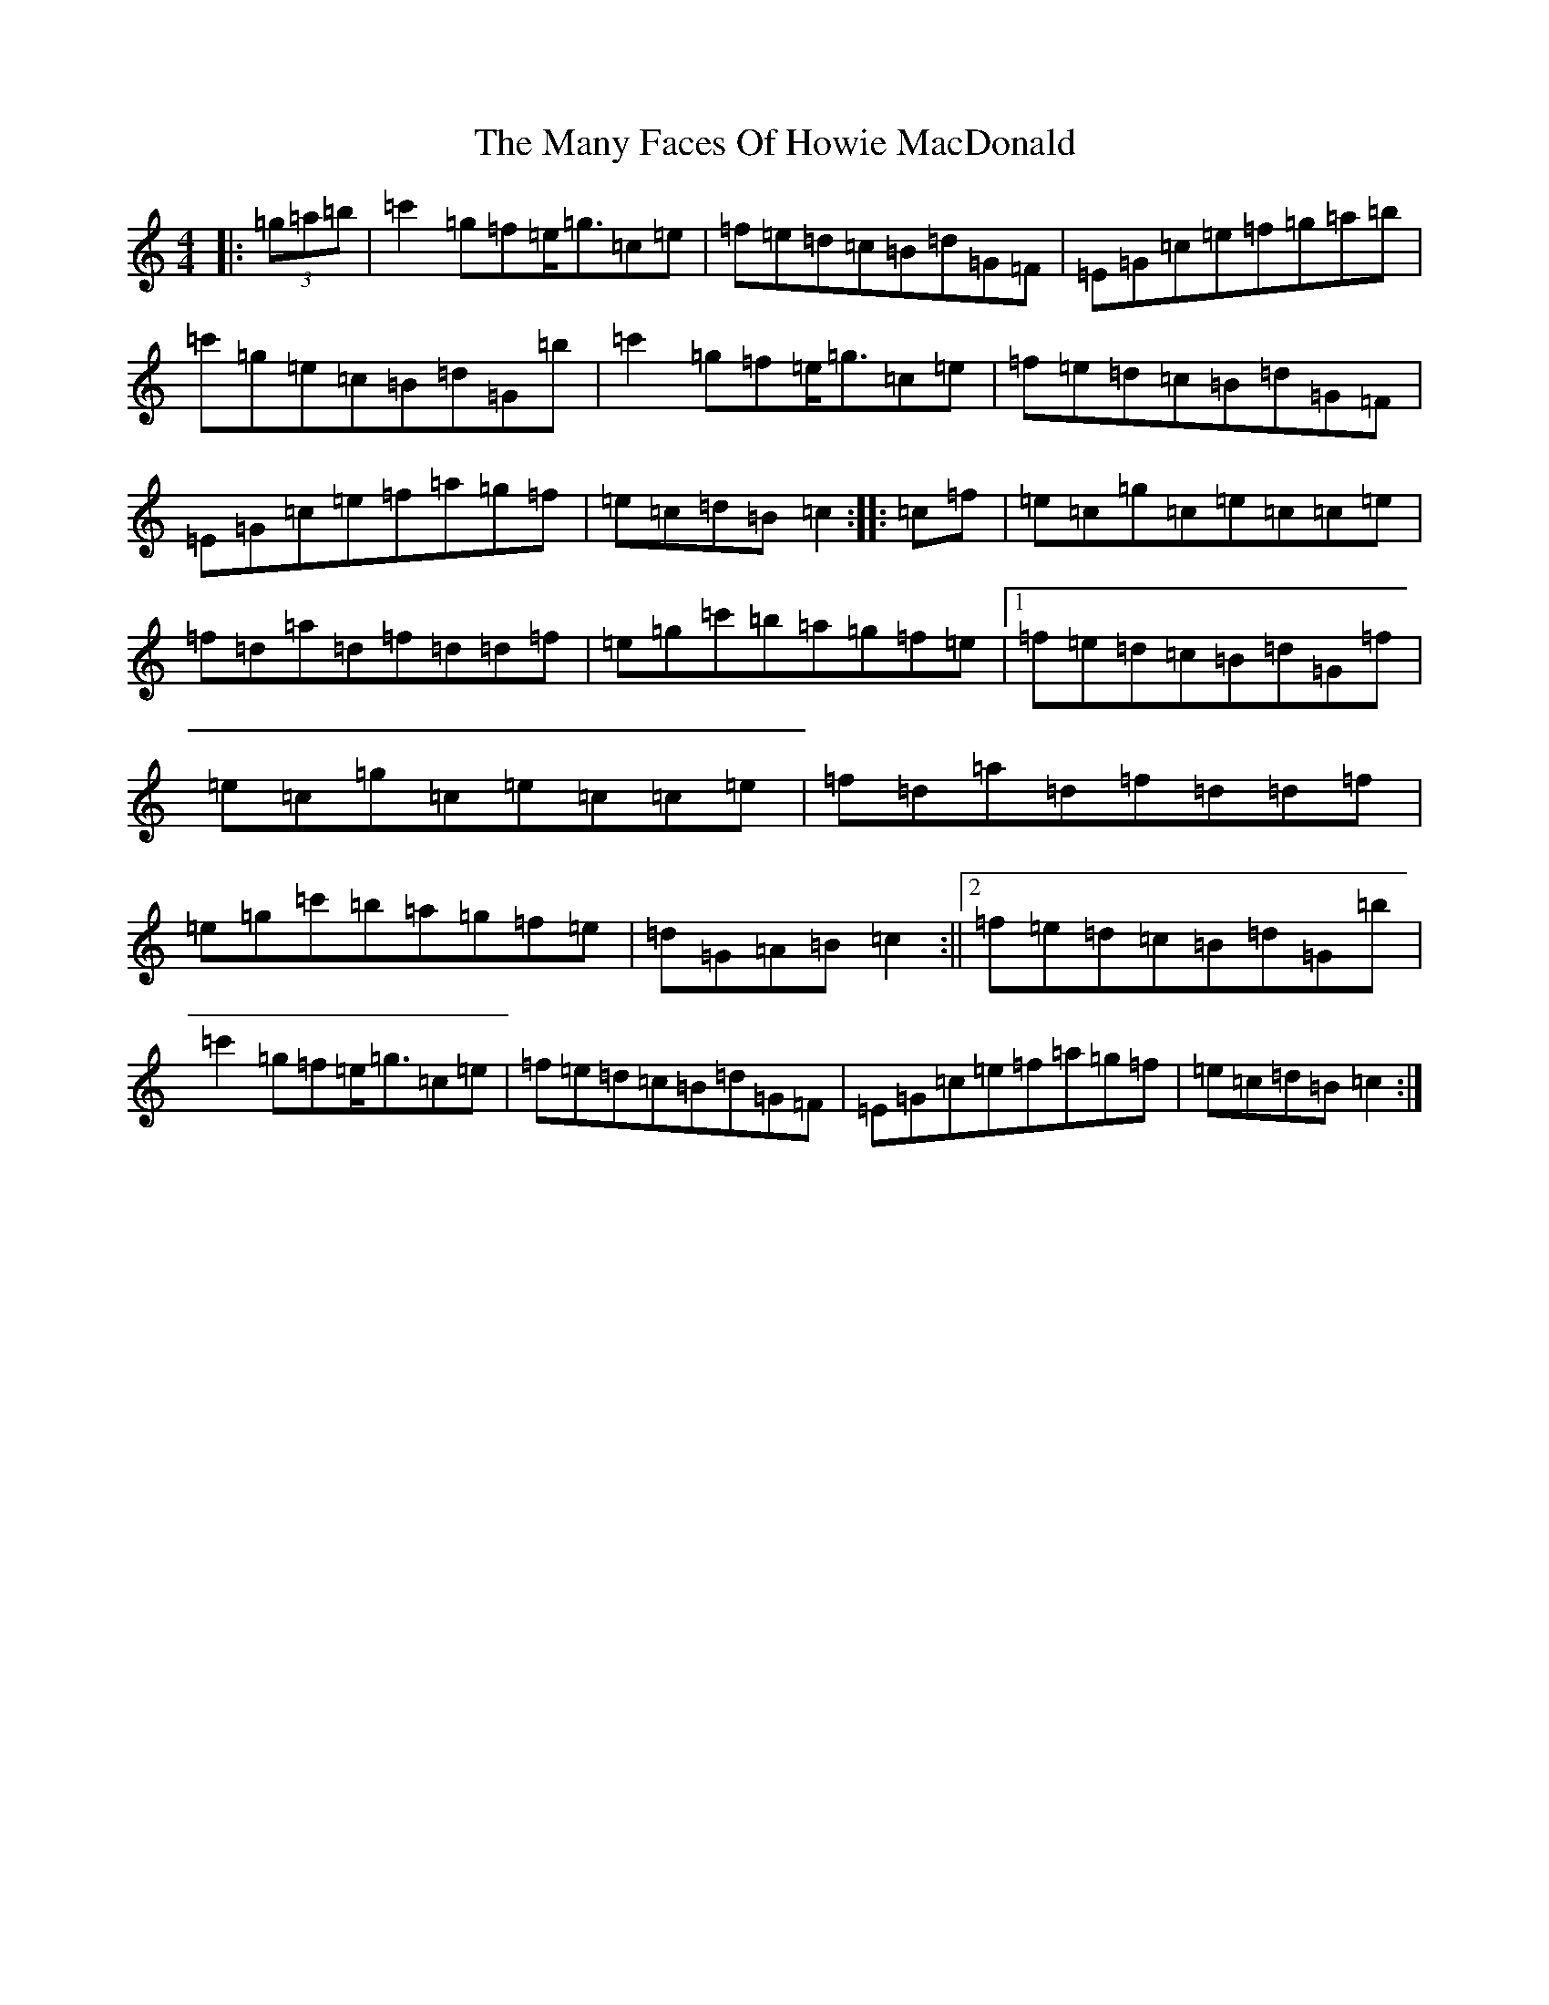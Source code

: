 X: 13388
T: Many Faces Of Howie MacDonald, The
S: https://thesession.org/tunes/6246#setting6246
Z: A Major
R: reel
M: 4/4
L: 1/8
K: C Major
|:(3=g=a=b|=c'2=g=f=e<=g=c=e|=f=e=d=c=B=d=G=F|=E=G=c=e=f=g=a=b|=c'=g=e=c=B=d=G=b|=c'2=g=f=e<=g=c=e|=f=e=d=c=B=d=G=F|=E=G=c=e=f=a=g=f|=e=c=d=B=c2:||:=c=f|=e=c=g=c=e=c=c=e|=f=d=a=d=f=d=d=f|=e=g=c'=b=a=g=f=e|1=f=e=d=c=B=d=G=f|=e=c=g=c=e=c=c=e|=f=d=a=d=f=d=d=f|=e=g=c'=b=a=g=f=e|=d=G=A=B=c2:||2=f=e=d=c=B=d=G=b|=c'2=g=f=e<=g=c=e|=f=e=d=c=B=d=G=F|=E=G=c=e=f=a=g=f|=e=c=d=B=c2:|